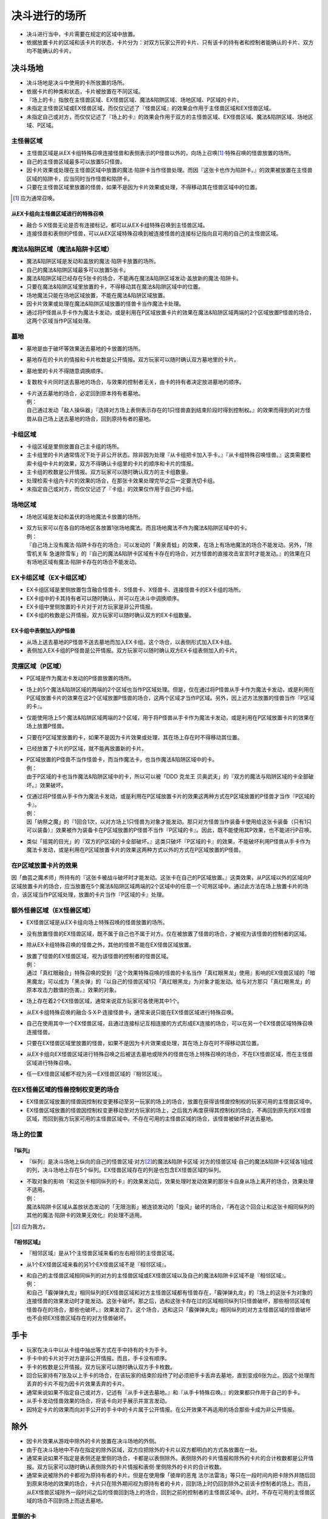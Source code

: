 =======================
决斗进行的场所
=======================

- 决斗进行当中，卡片需要在规定的区域中放置。
- 依据放置卡片的区域和该卡片的状态，卡片分为：对双方玩家公开的卡片、只有该卡的持有者和控制者能确认的卡片、双方均不能确认的卡片。

决斗场地
===========

- 决斗场地是决斗中使用的卡所放置的场所。
- 依据卡片的种类和状态，卡片被放置在不同区域。
- 『场上的卡』指放在主怪兽区域、EX怪兽区域、魔法&陷阱区域、场地区域、P区域的卡片。
- 未指定主怪兽区域或EX怪兽区域，而仅仅记述了『怪兽区域』的效果会作用于主怪兽区域和EX怪兽区域。
- 未指定自己或对方，而仅仅记述了『场上的卡』的效果会作用于双方的主怪兽区域、EX怪兽区域、魔法&陷阱区域、场地区域、P区域。

主怪兽区域
-------------

- 主怪兽区域是从EX卡组特殊召唤连接怪兽和表侧表示的P怪兽以外的，向场上召唤\ [#]_\ ·特殊召唤的怪兽放置的场所。
- 自己的主怪兽区域最多可以放置5只怪兽。
- 因卡片效果或处理在主怪兽区域中放置的魔法·陷阱卡当作怪兽处理。而因『这张卡也作为陷阱卡。』的效果被放置在主怪兽区域的陷阱卡，应当同时当作怪兽和陷阱卡。
- 只要在主怪兽区域里放置的怪兽，如果不是因为卡片效果或处理，不得移动其在怪兽区域中的位置。

.. [#] 应为通常召唤。

从EX卡组向主怪兽区域进行的特殊召唤
*************************************

- 融合·S·X怪兽无论是否有连接标记，都可以从EX卡组特殊召唤到主怪兽区域。
- 连接怪兽和表侧的P怪兽，可以从EX区域特殊召唤到被连接怪兽的连接标记指向且可用的自己的主怪兽区域。

魔法&陷阱区域（魔法&陷阱卡区域）
------------------------------------

- 魔法&陷阱区域是发动和盖放的魔法·陷阱卡放置的场所。
- 自己的魔法&陷阱区域最多可以放置5张卡。
- 魔法&陷阱区域已经存在5张卡的场合，不能再在魔法&陷阱区域发动·盖放新的魔法·陷阱卡。
- 只要在魔法&陷阱区域里放置的卡，不得移动其在魔法&陷阱区域中的位置。
- 场地魔法只能在场地区域放置，不能在魔法&陷阱区域放置。
- 因卡片效果或处理在魔法&陷阱区域放置的怪兽卡当作魔法卡处理。
- 通过将P怪兽从手卡作为魔法卡发动，或是利用在P区域放置卡片的效果在魔法&陷阱区域两端的2个区域放置P怪兽的场合，这两个区域当作P区域处理。

墓地
-------

- 墓地是由于破坏等效果送去墓地的卡放置的场所。
- 墓地存在的卡片的情报和卡片枚数是公开情报。双方玩家可以随时确认双方墓地里的卡片。
- 墓地里的卡片不得随意调换顺序。
- 复数枚卡片同时送去墓地的场合，与效果的控制者无关，由卡的持有者决定放进墓地的顺序。

- | 卡片送去墓地的场合，必定回到原本持有者墓地。
  | 例：
  | 自己通过发动「敌人操纵器」『选择对方场上表侧表示存在的1只怪兽直到结束阶段时得到控制权。』的效果而得到的对方怪兽从自己场上送去墓地的场合，回到原持有者的墓地。

卡组区域
------------

- 卡组区域是里侧放置自己主卡组的场所。
- 主卡组里的卡片通常情况下处于非公开状态。除非因为处理『从卡组把卡加入手卡。』『从卡组特殊召唤怪兽。』这类需要检索卡组中卡片的效果，双方不得确认卡组里的卡片的顺序和卡片的情报。
- 主卡组的枚数是公开情报。双方玩家可以随时确认双方的主卡组数量。
- 处理检索卡组内卡片的效果的场合，在那张卡效果处理完毕之后一定要洗切卡组。
- 未指定自己或对方，而仅仅记述了『卡组』的效果仅作用于自己的卡组。

场地区域
-----------

- 场地区域是发动和盖伏的场地魔法卡放置的场所。

- | 双方玩家可以在各自的场地区各放置1张场地魔法。而且场地魔法不作为魔法&陷阱区域中的卡。
  | 例：
  | 『自己场上没有魔法·陷阱卡存在的场合』可以发动的「黄泉青蛙」的效果，在场上有场地魔法的场合不能发动。另外，「除雪机关车 急速除雪车」的『自己的魔法&陷阱卡区域有卡存在的场合，对方怪兽的直接攻击宣言时才能发动。』的效果在只有场地区域有魔法·陷阱卡存在的场合不能发动。

EX卡组区域（EX卡组区域）
------------------------------

- EX卡组区域是里侧放置包含融合怪兽卡、S怪兽卡、X怪兽卡、连接怪兽卡的EX卡组的场所。
- EX卡组中的卡其持有者可以随时确认，并可以在决斗中调换顺序。
- EX卡组中里侧放置的卡片对于对方玩家是非公开情报。
- EX卡组的枚数是公开情报。双方玩家可以随时确认双方的EX卡组数量。

EX卡组中表侧加入的P怪兽
******************************

- 从场上送去墓地的P怪兽不送去墓地而加入EX卡组。这个场合，以表侧形式加入EX卡组。
- 表侧加入EX卡组的P怪兽是公开情报。双方玩家可以随时确认双方EX卡组表侧加入的卡片。

灵摆区域（P区域）
---------------------

- P区域是作为魔法卡发动的P怪兽放置的场所。
- 场上的5个魔法&陷阱区域的两端的2个区域也当作P区域处理。但是，仅在通过将P怪兽从手卡作为魔法卡发动，或是利用在P区域放置卡片的效果在这2个区域放置P怪兽的场合，这两个区域才当作P区域。另外，因上述方法放置的怪兽当作『P区域的卡』。
- 仅能使用场上5个魔法&陷阱区域两端的2个区域，用于将P怪兽从手卡作为魔法卡发动，或是利用在P区域放置卡片的效果在场上放置P怪兽。
- 只要在P区域里放置的卡，如果不是因为卡片效果或处理，其在场上存在时不得移动其位置。
- 已经放置了卡片的P区域，就不能再放置新的卡片。

- | P区域放置的P怪兽不当作怪兽卡，而当作魔法卡，也当作魔法&陷阱区域中的卡。
  | 例：
  | 由于P区域的卡也当作魔法&陷阱区域中的卡，所以可以被「DDD 克龙王 贝奥武夫」的『双方的魔法与陷阱区域的卡全部破坏。』效果破坏。

- | 仅通过将P怪兽从手卡作为魔法卡发动，或是利用在P区域放置卡片的效果这两种方式在P区域放置的P怪兽才当作『P区域的卡』。
  | 例：
  | 因「纳祭之魔」的『1回合1次，以对方场上1只怪兽为对象才能发动。那只对方怪兽当作装备卡使用给这张卡装备（只有1只可以装备）』效果被作为装备卡在P区域放置的P怪兽不当作『P区域的卡』。因此，既不能使用其P效果，也不能进行P召唤。

- 类似「摇晃的目光」的『双方的P区域的卡全部破坏。』这类只破坏『P区域的卡』的效果，不能破坏利用P怪兽从手卡作为魔法卡发动，或是利用在P区域放置卡片的效果这两种方式以外的方式在P区域放置的P怪兽。

在P区域放置卡片的效果
------------------------

因「曲芸之魔术师」所持有的『这张卡被战斗破坏时才能发动。这张卡在自己的P区域放置。』这类效果，从P区域以外的区域向P区域放置卡片的场合，应当放置在5个魔法&陷阱区域两端的2个区域中的任意一个可用区域中。通过此方法在场上放置卡片的场合，该区域当作P区域处理，放置的卡片当作『P区域的卡』处理。

额外怪兽区域（EX怪兽区域）
-----------------------------

- EX怪兽区域是从EX卡组向场上特殊召唤的怪兽放置的场所。
- 没有放置怪兽的EX怪兽区域，既不属于自己也不属于对方。仅在被放置了怪兽的场合，才被视为该怪兽的控制者的区域。
- 除从EX卡组特殊召唤的怪兽之外，其他的怪兽不能在EX怪兽区域放置。

- | 放置了怪兽的EX怪兽区域，视为该怪兽的控制者的怪兽区域。
  | 例：
  | 通过「真红眼融合」特殊召唤的受到『这个效果特殊召唤的怪兽的卡名当作「真红眼黑龙」使用』影响的EX怪兽区域的「暗黑魔龙」可以成为「黑炎弹」的『以自己的怪兽区域1只「真红眼黑龙」为对象才能发动。给与对方那只「真红眼黑龙」的原本攻击力数值的伤害。』效果的对象。

- 场上存在着2个EX怪兽区域，通常来说双方玩家可各使用其中1个。
- 从EX卡组特殊召唤的融合·S·X·P·连接怪兽卡，通常来说只能在EX怪兽区域进行特殊召唤。
- 自己在使用其中一个EX怪兽区域，且通过连接标记互相连接的方式形成EX连接的场合，可以在另一个EX怪兽区域特殊召唤连接怪兽。
- 只要在EX怪兽区域里放置的怪兽，如果不是因为卡片效果或处理，其在场上存在时不得移动其位置。
- 从EX卡组向EX怪兽区域进行特殊召唤之后被送去墓地或除外的怪兽在场上特殊召唤的场合，不在EX怪兽区域，而在主怪兽区域进行特殊召唤。
- 任一EX怪兽区域都不视为另一EX怪兽区域的『相邻区域』。

在EX怪兽区域的怪兽控制权变更的场合
---------------------------------------

- EX怪兽区域放置的怪兽因控制权变更移动至另一玩家的场上的场合，放置在获得该怪兽控制权的玩家可用的主怪兽区域中。
- EX怪兽区域放置的怪兽因控制权变更移动至对方玩家的场上，之后我方再度获得其控制权的场合，不再回到原先的EX怪兽区域，而回到我方玩家可用的主怪兽区域中。不存在可用的主怪兽区域的场合，该怪兽被破坏并送去墓地。

场上的位置
----------------

『纵列』
************

- 『纵列』是决斗场地上纵向的自己的怪兽区域·对方\ [#]_\ 的魔法&陷阱卡区域·对方的怪兽区域·自己的魔法&陷阱卡区域各1组成的列，决斗场地上存在5个纵列。EX怪兽区域存在的列是也包含EX怪兽区域的纵列。

- | 不取对象的影响『和这张卡相同纵列的卡』的效果发动后，效果处理时发动效果的那张卡自身从场上离开的场合，效果处理不适用。
  | 例：
  | 魔法&陷阱卡区域从盖放状态发动的「无限泡影」被连锁发动的「旋风」破坏的场合，『再在这个回合让和这张卡相同纵列的其他的魔法·陷阱卡的效果无效化』的处理不适用。

.. [#] 应为我方。

『相邻区域』
****************

- 『相邻区域』是从1个主怪兽区域来看的左右相邻的主怪兽区域。
- 从1个EX怪兽区域来看的另1个EX怪兽区域不是『相邻区域』。

- | 和自己的主怪兽区域相同纵列的对方的主怪兽区域或EX怪兽区域以及自己的魔法&陷阱卡区域不是『相邻区域』。
  | 例：
  | 和自己「霰弹弹丸龙」相同纵列的EX怪兽区域和对方主怪兽区域都有怪兽存在，「霰弹弹丸龙」的『场上的这张卡为对象的连接怪兽的效果发动时才能发动。这张卡破坏。那之后，选和这张卡存在过的区域相同纵列1只怪兽破坏，那些相邻区域有怪兽存在的场合，那些也破坏。』效果发动了。这个场合，选和这只「霰弹弹丸龙」相同纵列的对方主怪兽区域的怪兽破坏也不会把EX怪兽区域存在的对方怪兽破坏。


手卡
========

- 玩家在决斗中以从卡组中抽出等方式在手中持有的卡为手卡。
- 手卡中的卡片对于对方是非公开情报。而且，手卡没有顺序。
- 手卡的枚数是公开情报。双方玩家可以随时确认双方手卡枚数。
- 回合玩家持有7张及以上手卡的场合，在该玩家的结束阶段终了时必须把手卡丢弃去墓地，直到变成6张为止。因这个处理而丢弃的卡片不视为因卡片效果丢弃的卡片。
- 通常来说如果不指定自己或对方，记述有『从手卡送去墓地。』和『从手卡特殊召唤。』的效果都只作用于自己的手卡。
- 从手卡发动怪兽效果的场合，将该卡向对手展示并宣言发动。
- 因特定卡片的效果而向对手公开的手卡中的卡片属于公开情报。在公开效果不再适用的场合那些卡成为非公开情报。

除外
=======

- 因卡片效果从游戏中除外的卡片放置在决斗场地的外侧。
- 由于在决斗场地中不存在指定的除外区域，双方应把除外的卡片以双方都明白的方式各放置在一处。
- 通常来说如果不指定是表侧还是里侧的场合，卡都是以表侧除外。表侧除外的卡片情报和除外的卡片的合计枚数都是公开情报。双方玩家可以随时确认表侧除外的卡片情报和表侧·里侧除外的卡片的合计枚数。
- 通常来说被除外的卡都视为原持有者的卡片。但是在使用像「彼岸的恶鬼 法尔法雷洛」等只在一段时间内把卡除外并随后回到原来场地的效果的场合，卡片只在除外期间视为原持有者的卡片，回到场上时仍回到除外之前该卡控制者的场上。而且，从EX怪兽区域除外一段时间之后的怪兽回到场上的场合，回到之前的控制者的主怪兽区域中。此时，不存在可用的主怪兽区域的场合不回到场上而送去墓地。

里侧的卡
-----------

- 因『里侧表示除外。』效果除外的卡片，以里侧形式除外。里侧除外的卡片属于非公开情报。
- 里侧除外的场合，通常来说只能由原本持有者玩家确认该卡。

